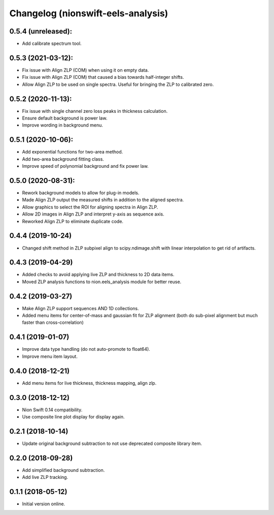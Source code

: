 Changelog (nionswift-eels-analysis)
===================================

0.5.4 (unreleased):
-------------------
- Add calibrate spectrum tool.

0.5.3 (2021-03-12):
-------------------
- Fix issue with Align ZLP (COM) when using it on empty data.
- Fix issue with Align ZLP (COM) that caused a bias towards half-integer shifts.
- Allow Align ZLP to be used on single spectra. Useful for bringing the ZLP to calibrated zero.

0.5.2 (2020-11-13):
-------------------
- Fix issue with single channel zero loss peaks in thickness calculation.
- Ensure default background is power law.
- Improve wording in background menu.

0.5.1 (2020-10-06):
-------------------
- Add exponential functions for two-area method.
- Add two-area background fitting class.
- Improve speed of polynomial background and fix power law.

0.5.0 (2020-08-31):
-------------------
- Rework background models to allow for plug-in models.
- Made Align ZLP output the measured shifts in addition to the aligned spectra.
- Allow graphics to select the ROI for aligning spectra in Align ZLP.
- Allow 2D images in Align ZLP and interpret y-axis as sequence axis.
- Reworked Align ZLP to eliminate duplicate code.

0.4.4 (2019-10-24)
------------------
- Changed shift method in ZLP subpixel align to scipy.ndimage.shift with linear interpolation to get rid of artifacts.

0.4.3 (2019-04-29)
------------------
- Added checks to avoid applying live ZLP and thickness to 2D data items.
- Moved ZLP analysis functions to nion.eels_analysis module for better reuse.

0.4.2 (2019-03-27)
------------------
- Make Align ZLP support sequences AND 1D collections.
- Added menu items for center-of-mass and gaussian fit for ZLP alignment (both do sub-pixel alignment but much faster than cross-correlation)

0.4.1 (2019-01-07)
------------------
- Improve data type handling (do not auto-promote to float64).
- Improve menu item layout.

0.4.0 (2018-12-21)
------------------
- Add menu items for live thickness, thickness mapping, align zlp.

0.3.0 (2018-12-12)
------------------
- Nion Swift 0.14 compatibility.
- Use composite line plot display for display again.

0.2.1 (2018-10-14)
------------------
- Update original background subtraction to not use deprecated composite library item.

0.2.0 (2018-09-28)
------------------
- Add simplified background subtraction.
- Add live ZLP tracking.

0.1.1 (2018-05-12)
------------------
- Initial version online.

